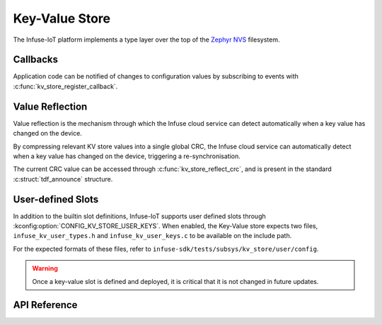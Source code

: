 .. _kv_store_api:

Key-Value Store
###############

The Infuse-IoT platform implements a type layer over the top of the
`Zephyr NVS`_ filesystem.

Callbacks
*********

Application code can be notified of changes to configuration values by
subscribing to events with :c:func:`kv_store_register_callback`.

Value Reflection
****************

Value reflection is the mechanism through which the Infuse cloud service
can detect automatically when a key value has changed on the device.

By compressing relevant KV store values into a single global CRC, the
Infuse cloud service can automatically detect when a key value has changed
on the device, triggering a re-synchronisation.

The current CRC value can be accessed through :c:func:`kv_store_reflect_crc`,
and is present in the standard :c:struct:`tdf_announce` structure.

User-defined Slots
******************

In addition to the builtin slot definitions, Infuse-IoT supports user defined slots through
:kconfig:option:`CONFIG_KV_STORE_USER_KEYS`. When enabled, the Key-Value store expects two
files, ``infuse_kv_user_types.h`` and ``infuse_kv_user_keys.c`` to be available on the include
path.

For the expected formats of these files, refer to ``infuse-sdk/tests/subsys/kv_store/user/config``.

.. warning::

    Once a key-value slot is defined and deployed, it is critical that it is not changed
    in future updates.

API Reference
*************

.. doxygengroup:: kv_store_apis

.. _Zephyr NVS: https://docs.zephyrproject.org/latest/services/storage/nvs/nvs.html
